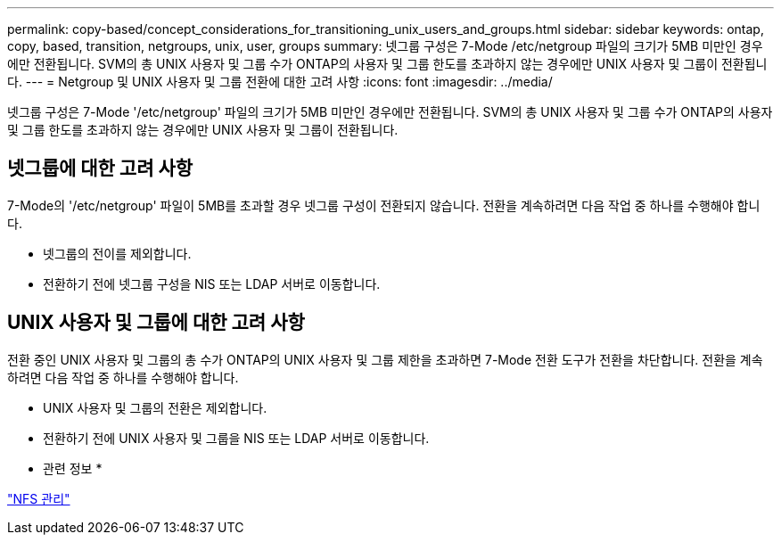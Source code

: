 ---
permalink: copy-based/concept_considerations_for_transitioning_unix_users_and_groups.html 
sidebar: sidebar 
keywords: ontap, copy, based, transition, netgroups, unix, user, groups 
summary: 넷그룹 구성은 7-Mode /etc/netgroup 파일의 크기가 5MB 미만인 경우에만 전환됩니다. SVM의 총 UNIX 사용자 및 그룹 수가 ONTAP의 사용자 및 그룹 한도를 초과하지 않는 경우에만 UNIX 사용자 및 그룹이 전환됩니다. 
---
= Netgroup 및 UNIX 사용자 및 그룹 전환에 대한 고려 사항
:icons: font
:imagesdir: ../media/


[role="lead"]
넷그룹 구성은 7-Mode '/etc/netgroup' 파일의 크기가 5MB 미만인 경우에만 전환됩니다. SVM의 총 UNIX 사용자 및 그룹 수가 ONTAP의 사용자 및 그룹 한도를 초과하지 않는 경우에만 UNIX 사용자 및 그룹이 전환됩니다.



== 넷그룹에 대한 고려 사항

7-Mode의 '/etc/netgroup' 파일이 5MB를 초과할 경우 넷그룹 구성이 전환되지 않습니다. 전환을 계속하려면 다음 작업 중 하나를 수행해야 합니다.

* 넷그룹의 전이를 제외합니다.
* 전환하기 전에 넷그룹 구성을 NIS 또는 LDAP 서버로 이동합니다.




== UNIX 사용자 및 그룹에 대한 고려 사항

전환 중인 UNIX 사용자 및 그룹의 총 수가 ONTAP의 UNIX 사용자 및 그룹 제한을 초과하면 7-Mode 전환 도구가 전환을 차단합니다. 전환을 계속하려면 다음 작업 중 하나를 수행해야 합니다.

* UNIX 사용자 및 그룹의 전환은 제외합니다.
* 전환하기 전에 UNIX 사용자 및 그룹을 NIS 또는 LDAP 서버로 이동합니다.


* 관련 정보 *

https://docs.netapp.com/ontap-9/topic/com.netapp.doc.cdot-famg-nfs/home.html["NFS 관리"]
